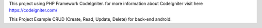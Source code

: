 This project using PHP Framework CodeIgniter. for more information about CodeIgniter visit here https://codeigniter.com/

This Project Example CRUD (Create, Read, Update, Delete) for back-end android.
